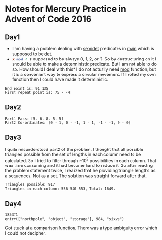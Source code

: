 * Notes for Mercury Practice in Advent of Code 2016

** Day1
- I am having a problem dealing with _semidet_ predicates in _main_ which is supposed to be _det_.
- src_prolog{X mod 4} is supposed to be always 0, 1, 2, or 3. So by destructuring on it I should be able to make a deterministic predicate. But I am not able to do so. How should I deal with this? I do not actually need _mod_ function, but it is a convenient way to express a circular movement. If I rolled my own function then I could have made it deterministic. 
#+begin_src sh :exports results :results value verbatim
  cd /home/keutoi/projects/aoc16/src/
  ./test_day1
#+end_src

#+RESULTS:
: End point is: 91 135
: First repeat point is: 75 - -4

** Day2
   #+begin_src sh :exports results :results value verbatim
     cd /home/keutoi/projects/aoc16/src/
     ./test_day2
   #+end_src

   #+RESULTS:
   : Part1 Pass: [5, 6, 8, 5, 5]
   : Part2 Co-ordinates: [0 - 1, 0 - -1, 1 - 1, -1 - -1, 0 - 0]

** Day3
I quite misunderstood part2 of the problem. I thought that all possible triangles possible from the set of lengths in each column need to be calculated. So I tried to filter through ~10^9 possibilities in each column. That was time consuming and it had become hard to reduce it. So after reading the problem statement twice, I realized that he providing triangle lengths as a sequences. Not as a  set. The solution was straight forward after that.
#+begin_src sh :exports results :results value verbatim
  cd /home/keutoi/projects/aoc16/src/
  ./test_day3
#+end_src

#+RESULTS:
: Triangles possible: 917
: Triangles in each column: 556 540 553, Total: 1649.

** Day4
   #+begin_src sh :exports results :results value verbatim
     cd /home/keutoi/projects/aoc16/src/
     ./test_day4
   #+end_src

   #+RESULTS:
   : 185371
   : entry(["northpole", "object", "storage"], 984, "sixve")
Got stuck at a comparison function. There was a type ambiguity error which I could not decipher. 
